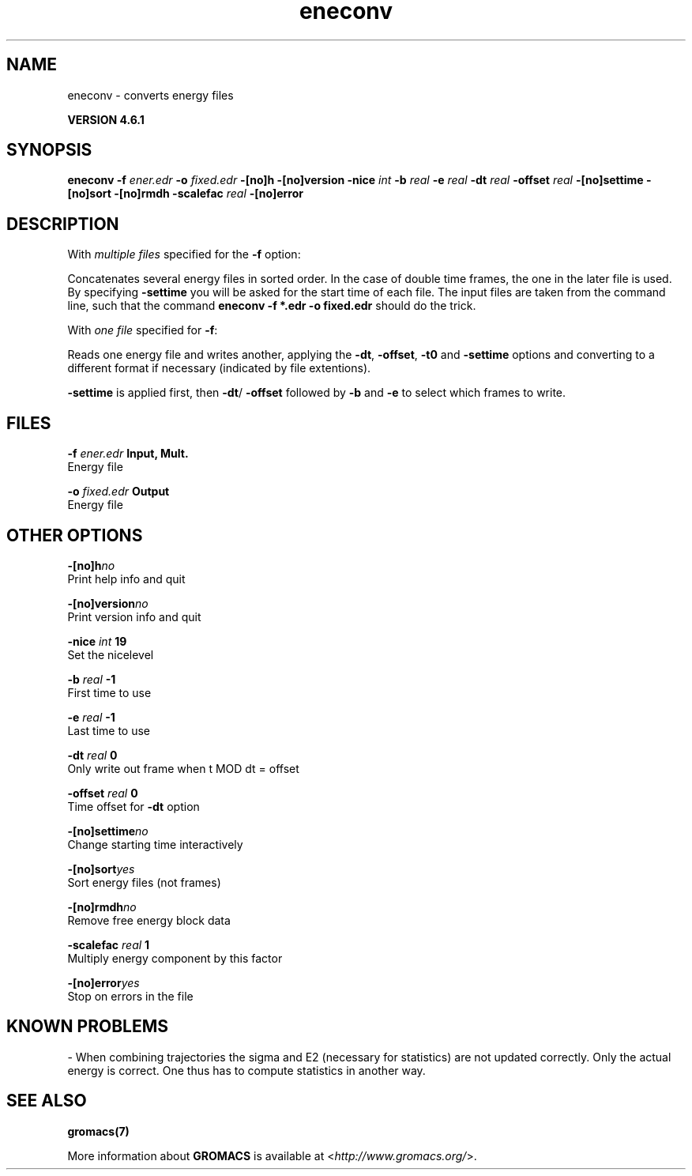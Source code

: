 .TH eneconv 1 "Tue 5 Mar 2013" "" "GROMACS suite, VERSION 4.6.1"
.SH NAME
eneconv\ -\ converts\ energy\ files

.B VERSION 4.6.1
.SH SYNOPSIS
\f3eneconv\fP
.BI "\-f" " ener.edr "
.BI "\-o" " fixed.edr "
.BI "\-[no]h" ""
.BI "\-[no]version" ""
.BI "\-nice" " int "
.BI "\-b" " real "
.BI "\-e" " real "
.BI "\-dt" " real "
.BI "\-offset" " real "
.BI "\-[no]settime" ""
.BI "\-[no]sort" ""
.BI "\-[no]rmdh" ""
.BI "\-scalefac" " real "
.BI "\-[no]error" ""
.SH DESCRIPTION
\&With \fI multiple files\fR specified for the \fB \-f\fR option:

\&Concatenates several energy files in sorted order.
\&In the case of double time frames, the one
\&in the later file is used. By specifying \fB \-settime\fR you will be
\&asked for the start time of each file. The input files are taken
\&from the command line,
\&such that the command \fB eneconv \-f *.edr \-o fixed.edr\fR should do
\&the trick. 


\&With \fI one file\fR specified for \fB \-f\fR:

\&Reads one energy file and writes another, applying the \fB \-dt\fR,
\&\fB \-offset\fR, \fB \-t0\fR and \fB \-settime\fR options and
\&converting to a different format if necessary (indicated by file
\&extentions).


\&\fB \-settime\fR is applied first, then \fB \-dt\fR/\fB \-offset\fR
\&followed by \fB \-b\fR and \fB \-e\fR to select which frames to write.
.SH FILES
.BI "\-f" " ener.edr" 
.B Input, Mult.
 Energy file 

.BI "\-o" " fixed.edr" 
.B Output
 Energy file 

.SH OTHER OPTIONS
.BI "\-[no]h"  "no    "
 Print help info and quit

.BI "\-[no]version"  "no    "
 Print version info and quit

.BI "\-nice"  " int" " 19" 
 Set the nicelevel

.BI "\-b"  " real" " \-1    " 
 First time to use

.BI "\-e"  " real" " \-1    " 
 Last time to use

.BI "\-dt"  " real" " 0     " 
 Only write out frame when t MOD dt = offset

.BI "\-offset"  " real" " 0     " 
 Time offset for \fB \-dt\fR option

.BI "\-[no]settime"  "no    "
 Change starting time interactively

.BI "\-[no]sort"  "yes   "
 Sort energy files (not frames)

.BI "\-[no]rmdh"  "no    "
 Remove free energy block data

.BI "\-scalefac"  " real" " 1     " 
 Multiply energy component by this factor

.BI "\-[no]error"  "yes   "
 Stop on errors in the file

.SH KNOWN PROBLEMS
\- When combining trajectories the sigma and E2 (necessary for statistics) are not updated correctly. Only the actual energy is correct. One thus has to compute statistics in another way.

.SH SEE ALSO
.BR gromacs(7)

More information about \fBGROMACS\fR is available at <\fIhttp://www.gromacs.org/\fR>.
